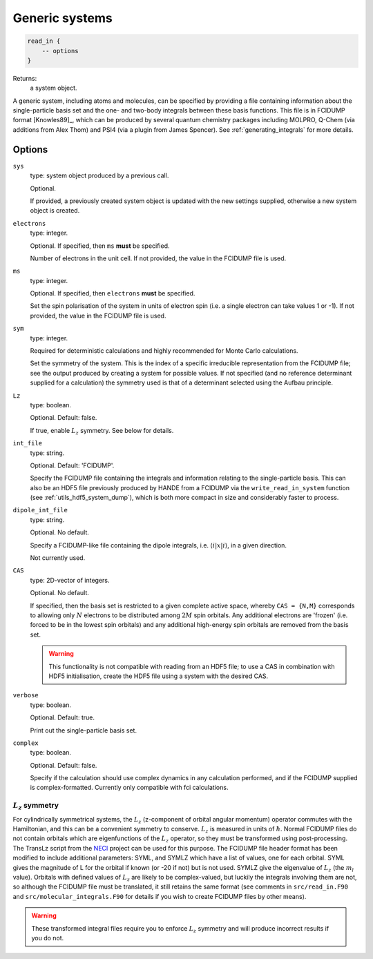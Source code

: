 .. _generic_systems:

Generic systems
===============

.. code-block:: lua

    read_in {
        -- options
    }

Returns:
    a system object.

A generic system, including atoms and molecules, can be specified by providing a file
containing information about the single-particle basis set and the one- and two-body
integrals between these basis functions.  This file is in FCIDUMP format
[Knowles89]_, which can be produced by several quantum chemistry packages including
MOLPRO, Q-Chem (via additions from Alex Thom) and PSI4 (via a plugin from James Spencer).
See :ref:`generating_integrals` for more details.

Options
^^^^^^^

``sys``
    type: system object produced by a previous call.

    Optional.

    If provided, a previously created system object is updated with the new settings
    supplied, otherwise a new system object is created.
``electrons``
    type: integer.

    Optional.  If specified, then ``ms`` **must** be specified.

    Number of electrons in the unit cell.  If not provided, the value in the FCIDUMP file is used.
``ms``
    type: integer.

    Optional.  If specified, then ``electrons`` **must** be specified.

    Set the spin polarisation of the system in units of electron spin (i.e. a single
    electron can take values 1 or -1).  If not provided, the value in the FCIDUMP file is used.
``sym``
    type: integer.

    Required for deterministic calculations and highly recommended for Monte Carlo calculations.

    Set the symmetry of the system.  This is the index of a specific irreducible
    representation from the FCIDUMP file; see the output produced by creating a system for
    possible values.  If not specified (and no reference determinant supplied for a calculation)
    the symmetry used is that of a determinant selected using the Aufbau principle.
``Lz``
    type: boolean.

    Optional.  Default: false.

    If true, enable :math:`L_z` symmetry.  See below for details.
``int_file``
    type: string.

    Optional.  Default: 'FCIDUMP'.

    Specify the FCIDUMP file containing the integrals and information relating to the
    single-particle basis.  This can also be an HDF5 file previously produced by HANDE from a FCIDUMP via the
    ``write_read_in_system`` function (see :ref:`utils_hdf5_system_dump`), which is both
    more compact in size and considerably faster to process.
``dipole_int_file``
    type: string.

    Optional.  No default.

    Specify a FCIDUMP-like file containing the dipole integrals, i.e. :math:`\langle i | x | i \rangle`, in a given direction.
    
    Not currently used. 
``CAS``
    type: 2D-vector of integers.

    Optional.  No default.

    If specified, then the basis set is restricted to a given complete active space,
    whereby ``CAS = {N,M}`` corresponds to allowing only :math:`N` electrons to be distributed
    among :math:`2M` spin orbitals.  Any additional electrons are 'frozen' (i.e. forced to
    be in the lowest spin orbitals) and any additional high-energy spin orbitals are
    removed from the basis set.

    .. warning::

        This functionality is not compatible with reading from an HDF5 file; to use a CAS
        in combination with HDF5 initialisation, create the HDF5 file using a system with
        the desired CAS.

``verbose``
    type: boolean.

    Optional.  Default: true.

    Print out the single-particle basis set.

``complex``
    type: boolean.

    Optional. Default: false.

    Specify if the calculation should use complex dynamics in any calculation performed, 
    and if the FCIDUMP supplied is complex-formatted. Currently only compatible with
    fci calculations.


:math:`L_z` symmetry
--------------------

For cylindrically symmetrical systems, the :math:`L_z` (z-component of orbital angular momentum)
operator commutes with the Hamiltonian, and this can be a convenient symmetry to conserve.
:math:`L_z` is measured in units of :math:`\hbar`.  Normal FCIDUMP files do not contain orbitals which are
eigenfunctions of the :math:`L_z` operator, so they must be transformed using post-processing.  The
TransLz  script from the `NECI <https://github.com/ghb24/NECI_STABLE>`_ project can be
used for this purpose. The FCIDUMP file header format has been modified to include
additional parameters: SYML, and SYMLZ which have a list of values, one for each orbital.
SYML gives the magnitude of L for the orbital if known (or -20 if not) but is not used.
SYMLZ give the eigenvalue of :math:`L_z` (the :math:`m_l` value).  Orbitals with defined values of :math:`L_z` are
likely to be complex-valued, but luckily the integrals involving them are not, so although
the FCIDUMP file must be translated, it still retains the same format (see comments in
``src/read_in.F90`` and ``src/molecular_integrals.F90`` for details if you wish to create
FCIDUMP files by other means).  

.. warning::

    These transformed integral files require you to enforce :math:`L_z` symmetry and will produce
    incorrect results if you do not.

